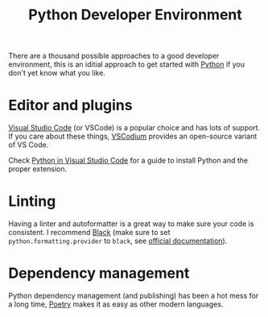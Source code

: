 #+TITLE: Python Developer Environment

There are a thousand possible approaches to a good developer environment, this is an iditial approach to get started with [[file:python.org][Python]] if you don't yet know what you like.

* Editor and plugins
[[https://code.visualstudio.com][Visual Studio Code]] (or VSCode) is a popular choice and has lots of support. If you care about these things, [[https://vscodium.com][VSCodium]] provides an open-source variant of VS Code.

Check [[https://code.visualstudio.com/docs/languages/python][Python in Visual Studio Code]] for a guide to install Python and the proper extension.

* Linting
Having a linter and autoformatter is a great way to make sure your code is consistent. I recommend [[https://github.com/psf/black][Black]] (make sure to set ~python.formatting.provider~ to ~black~, see [[https://code.visualstudio.com/docs/python/editing#_formatting][official documentation]]).

* Dependency management
Python dependency management (and publishing) has been a hot mess for a long time, [[https://python-poetry.org][Poetry]] makes it as easy as other modern languages.
